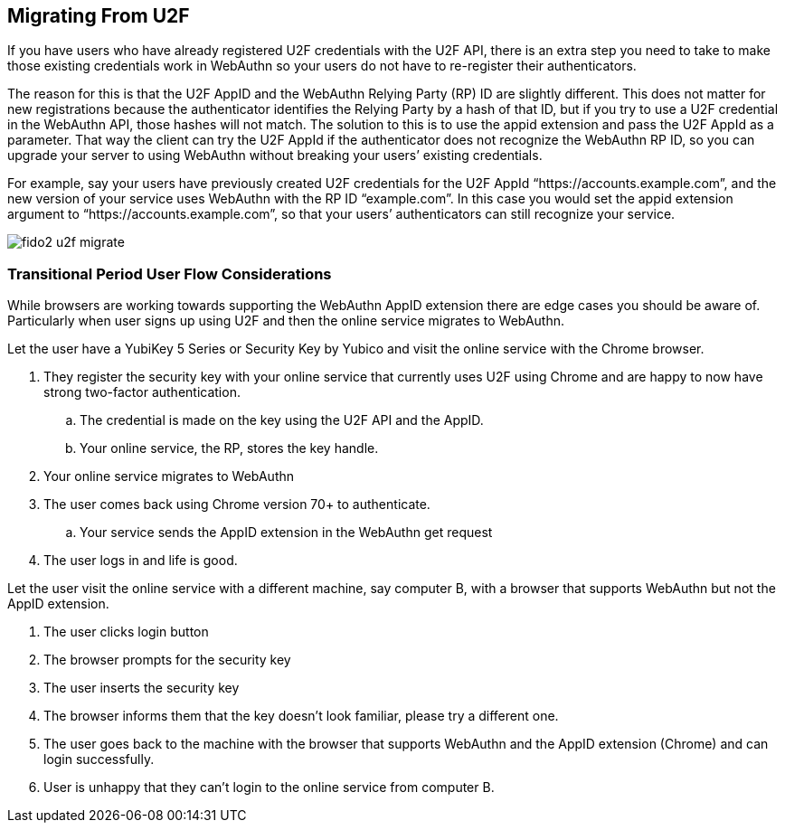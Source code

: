 == Migrating From U2F
If you have users who have already registered U2F credentials with the U2F API, there is an extra step you need to take to make those existing credentials work in WebAuthn so your users do not have to re-register their authenticators.

The reason for this is that the U2F AppID and the WebAuthn Relying Party (RP) ID are slightly different. This does not matter for new registrations because the authenticator identifies the Relying Party by a hash of that ID, but if you try to use a U2F credential in the WebAuthn API, those hashes will not match. The solution to this is to use the appid extension and pass the U2F AppId as a parameter. That way the client can try the U2F AppId if the authenticator does not recognize the WebAuthn RP ID, so you can upgrade your server to using WebAuthn without breaking your users’ existing credentials.

For example, say your users have previously created U2F credentials for the U2F AppId “https://accounts.example.com”, and the new version of your service uses WebAuthn with the RP ID “example.com”. In this case you would set the appid extension argument to “https://accounts.example.com”, so that your users’ authenticators can still recognize your service.


image::fido2_u2f_migrate.png[]

=== Transitional Period User Flow Considerations
While browsers are working towards supporting the WebAuthn AppID extension there are edge cases you should be aware of. Particularly when user signs up using U2F and then the online service migrates to WebAuthn.

Let the user have a YubiKey 5 Series or Security Key by Yubico and visit the online service with the Chrome browser. 

. They register the security key with your online service that currently uses U2F using Chrome and are happy to now have strong two-factor authentication.
.. The credential is made on the key using the U2F API and the AppID.
.. Your online service, the RP, stores the key handle.
. Your online service migrates to WebAuthn
. The user comes back using Chrome version 70+ to authenticate.
.. Your service sends the AppID extension in the WebAuthn get request
. The user logs in and life is good.

Let the user visit the online service with a different machine, say computer B, with a browser that supports WebAuthn but not the AppID extension.

. The user clicks login button
. The browser prompts for the security key
. The user inserts the security key
. The browser informs them that the key doesn’t look familiar, please try a different one.
. The user goes back to the machine with the browser that supports WebAuthn and the AppID extension (Chrome) and can login successfully.
. User is unhappy that they can’t login to the online service from computer B.

